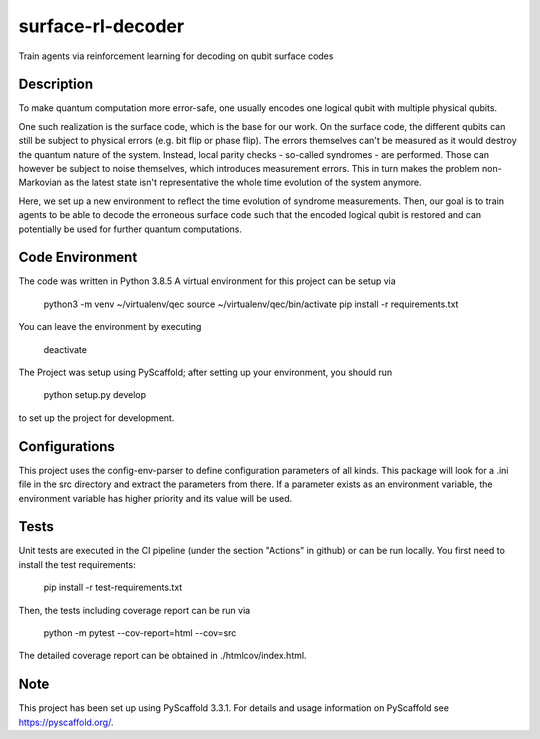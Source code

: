==================
surface-rl-decoder
==================

Train agents via reinforcement learning for decoding on qubit surface codes 


Description
===========

To make quantum computation more error-safe, one usually encodes one logical
qubit with multiple physical qubits.

One such realization is the surface code, which is the base for our work.
On the surface code, the different qubits can still be subject to physical errors
(e.g. bit flip or phase flip).
The errors themselves can't be measured as it would destroy the quantum nature of
the system. Instead, local parity checks - so-called syndromes - are performed.
Those can however be subject to noise themselves, which introduces measurement errors.
This in turn makes the problem non-Markovian as the latest state isn't representative
the whole time evolution of the system anymore.

Here, we set up a new environment to reflect the time evolution of syndrome measurements.
Then, our goal is to train agents to be able to decode the erroneous surface code
such that the encoded logical qubit is restored and can potentially be used for further
quantum computations.

Code Environment
================

The code was written in Python 3.8.5
A virtual environment for this project can be setup via

    python3 -m venv ~/virtualenv/qec
    source ~/virtualenv/qec/bin/activate
    pip install -r requirements.txt

You can leave the environment by executing

    deactivate


The Project was setup using PyScaffold; after setting up your environment, you should run

    python setup.py develop

to set up the project for development.


Configurations
==============

This project uses the config-env-parser to define configuration parameters of all kinds.
This package will look for a .ini file in the src directory and extract the parameters from there.
If a parameter exists as an environment variable, the environment variable has higher priority
and its value will be used.

+-------------------------------------+--------------------------+---------------+
| Configuration dict from .ini file   | Environment variable     | Default value |
+=====================================+==========================+===============+
| cfg["config"]["env"]["size"]          | CONFIG_ENV_SIZE          | 5             |
+-------------------------------------+--------------------------+---------------+
| cfg["config"]["env"]["min_qbit_err"]  | CONFIG_ENV_MIN_QBIT_ERR  | 0             |
+-------------------------------------+--------------------------+---------------+
| cfg["config"]["env"]["p_error"]       | CONFIG_ENV_P_ERROR       | 0.1           |
+-------------------------------------+--------------------------+---------------+
| cfg["config"]["env"]["p_msmt"]        | CONFIG_ENV_P_MSMT        | 0.05          |
+-------------------------------------+--------------------------+---------------+
| cfg["config"]["env"]["stack_depth"]   | CONFIG_ENV_STACK_DEPTH   | 8             |
+-------------------------------------+--------------------------+---------------+
| cfg["config"]["env"]["error_channel"] | CONFIG_ENV_ERROR_CHANNEL | "dp"          |
+-------------------------------------+--------------------------+---------------+

Tests
=====

Unit tests are executed in the CI pipeline (under the section "Actions" in github)
or can be run locally.
You first need to install the test requirements:

    pip install -r test-requirements.txt

Then, the tests including coverage report can be run via

    python -m pytest --cov-report=html --cov=src

The detailed coverage report can be obtained in ./htmlcov/index.html.


Note
====

This project has been set up using PyScaffold 3.3.1. For details and usage
information on PyScaffold see https://pyscaffold.org/.
